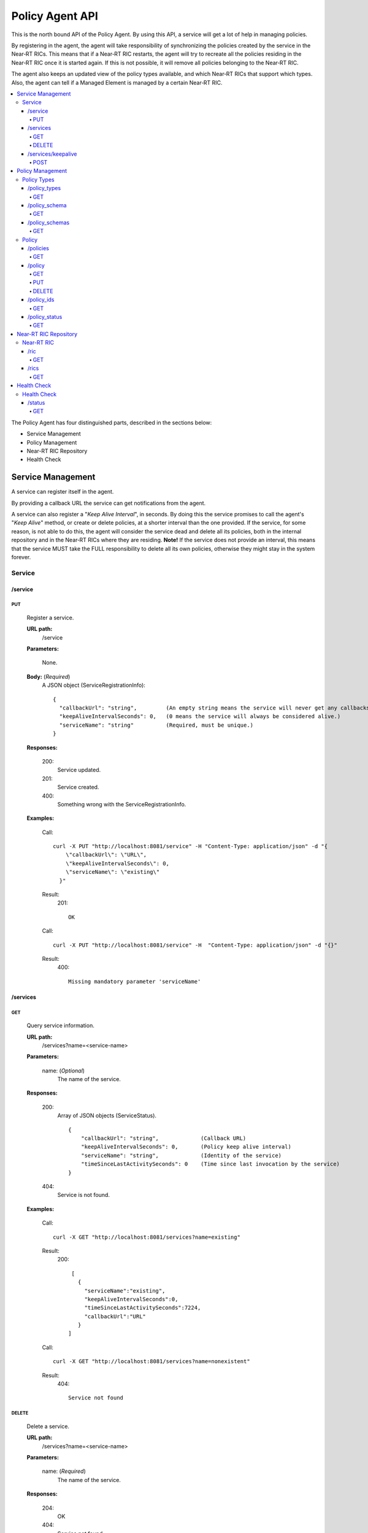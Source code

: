 .. This work is licensed under a Creative Commons Attribution 4.0 International License.
.. http://creativecommons.org/licenses/by/4.0

.. |nbsp| unicode:: 0xA0
   :trim:

.. |nbh| unicode:: 0x2011
   :trim:

.. _policy-agent-api:

================
Policy Agent API
================

This is the north bound API of the Policy Agent. By using this API, a service will get a lot of help in managing
policies.

By registering in the agent, the agent will take responsibility of synchronizing the policies created by the service in
the Near |nbh| RT |nbsp| RICs. This means that if a Near |nbh| RT |nbsp| RIC restarts, the agent will try to recreate
all the policies residing in the Near |nbh| RT |nbsp| RIC once it is started again. If this is not possible, it will
remove all policies belonging to the Near |nbh| RT |nbsp| RIC.

The agent also keeps an updated view of the policy types available, and which Near |nbh| RT |nbsp| RICs that support
which types. Also, the agent can tell if a Managed Element is managed by a certain Near |nbh| RT |nbsp| RIC.

.. contents::
   :depth: 4
   :local:

The Policy Agent has four distinguished parts, described in the sections below:

* Service Management
* Policy Management
* Near-RT RIC Repository
* Health Check

Service Management
==================

A service can register itself in the agent.

By providing a callback URL the service can get notifications from the agent.

A service can also register a "*Keep Alive Interval*", in seconds. By doing this the service promises to call the
agent's "*Keep Alive*" method, or create or delete policies, at a shorter interval than the one provided. If the
service, for some reason, is not able to do this, the agent will consider the service dead and delete all its policies,
both in the internal repository and in the Near |nbh| RT |nbsp| RICs where they are residing. **Note!** If the service
does not provide an interval, this means that the service MUST take the FULL responsibility to delete all its own
policies, otherwise they might stay in the system forever.

Service
-------

/service
~~~~~~~~

PUT
+++

  Register a service.

  **URL path:**
    /service

  **Parameters:**

    None.

  **Body:**  (*Required*)
      A JSON object (ServiceRegistrationInfo): ::

        {
          "callbackUrl": "string",         (An empty string means the service will never get any callbacks.)
          "keepAliveIntervalSeconds": 0,   (0 means the service will always be considered alive.)
          "serviceName": "string"          (Required, must be unique.)
        }

  **Responses:**

    200:
          Service updated.

    201:
          Service created.

    400:
          Something wrong with the ServiceRegistrationInfo.

  **Examples:**

    Call: ::

      curl -X PUT "http://localhost:8081/service" -H "Content-Type: application/json" -d "{
          \"callbackUrl\": \"URL\",
          \"keepAliveIntervalSeconds\": 0,
          \"serviceName\": \"existing\"
        }"

    Result:
      201: ::

         OK

    Call: ::

       curl -X PUT "http://localhost:8081/service" -H  "Content-Type: application/json" -d "{}"

    Result:
       400: ::

         Missing mandatory parameter 'serviceName'

/services
~~~~~~~~~

GET
+++

  Query service information.

  **URL path:**
    /services?name=<service-name>

  **Parameters:**

    name: (*Optional*)
      The name of the service.

  **Responses:**

    200:
          Array of JSON objects (ServiceStatus). ::

           {
               "callbackUrl": "string",             (Callback URL)
               "keepAliveIntervalSeconds": 0,       (Policy keep alive interval)
               "serviceName": "string",             (Identity of the service)
               "timeSinceLastActivitySeconds": 0    (Time since last invocation by the service)
           }

    404:
          Service is not found.

  **Examples:**

    Call: ::

      curl -X GET "http://localhost:8081/services?name=existing"

    Result:
      200: ::

         [
           {
             "serviceName":"existing",
             "keepAliveIntervalSeconds":0,
             "timeSinceLastActivitySeconds":7224,
             "callbackUrl":"URL"
           }
        ]

    Call: ::

      curl -X GET "http://localhost:8081/services?name=nonexistent"

    Result:
       404: ::

         Service not found

DELETE
++++++

  Delete a service.

  **URL path:**
    /services?name=<service-name>

  **Parameters:**

    name: (*Required*)
      The name of the service.

  **Responses:**

    204:
          OK

    404:
          Service not found.

  **Examples:**

    Call: ::

      curl -X DELETE "http://localhost:8081/services?name=existing"

    Result:
      204: ::

         OK

    Call: ::

      curl -X DELETE "http://localhost:8081/services?name=nonexistent"

    Result:
       404: ::

         Could not find service: nonexistent

/services/keepalive
~~~~~~~~~~~~~~~~~~~

POST
++++

  Heart beat from a service.

  **URL path:**
    /services/keepalive

  **Parameters:**

    name: (*Required*)
      The name of the service.

  **Responses:**

    200:
          OK

    404:
          Service is not found.

  **Examples:**

    Call: ::

      curl -X POST "http://localhost:8081/services/keepalive?name=existing"

    Result:
      200: ::

         OK

    Call: ::

      curl -X POST "http://localhost:8081/services/keepalive?name=nonexistent"

    Result:
       404: ::

         Could not find service: nonexistent

Policy Management
=================

Policies are based on types. Policy types are provided from Near |nbh| RT |nbsp| RICs. At startup, the Policy Agent
queries all Near |nbh| RT |nbsp| RICs for their supported types and stores them in its internal repository. It then
checks this at regular intervals to keep the repository of types up to date.

Policies can be queried, created, updated, and deleted. A policy is always created in a specific
Near |nbh| RT |nbsp| RIC.

When a policy is created, the Policy Agent stores information about it in its internal repository. At regular intervals,
it then checks with all Near |nbh| RT |nbsp| RICs that this repository is synchronized. If, for some reason, there is an
inconsistency, the agent will start a synchronization job and try to reflect the status of the Near |nbh| RT |nbsp| RIC.
If this fails, the agent will delete all policies for the specific Near |nbh| RT |nbsp| RIC in the internal repository
and set its state to *UNKNOWN*. This means that no interaction with the Near |nbh| RT |nbsp| RIC is possible until the
agent has been able to contact it again and re-synchronize its state in the repository.

Policy Types
------------

A policy type consists of a name and a JSON schema that defines the content of a policy based on the type.

/policy_types
~~~~~~~~~~~~~

GET
+++

  Query policy type names.

  **URL path:**
    /policy_types?ric=<name-of-ric>

  **Parameters:**

    ric: (*Optional*)
      The name of the Near |nbh| RT |nbsp| RIC to get types for.

  **Responses:**

    200:
          Array of policy type names.

    404:
          Near |nbh| RT |nbsp| RIC is not found.

  **Examples:**

    Call: ::

      curl -X GET "http://localhost:8081/policy_types"

    Result:
      200: ::

         [
           "STD_PolicyModelUnconstrained_0.2.0",
           "Example_QoETarget_1.0.0",
           "ERIC_QoSNudging_0.2.0"
        ]

    Call: ::

      curl -X GET "http://localhost:8081/policy_types?ric=nonexistent"

    Result:
       404: ::

         org.oransc.policyagent.exceptions.ServiceException: Could not find ric: nonexistent

/policy_schema
~~~~~~~~~~~~~~

GET
+++

  Returns one policy type schema definition.

  **URL path:**
    /policy_schema?id=<name-of-type>

   **Parameters:**

    id: (*Required*)
      The ID of the policy type to get the definition for.

  **Responses:**

    200:
          Policy schema as JSON schema.

    404:
          Policy type is not found.

  **Examples:**

    Call: ::

      curl -X GET "http://localhost:8081/policy_schema?id=STD_PolicyModelUnconstrained_0.2.0"

    Result:
      200: ::

        {
          "$schema": "http://json-schema.org/draft-07/schema#",
          "title": "STD_PolicyModelUnconstrained_0.2.0",
          "description": "Standard model of a policy with unconstrained scope id combinations",
          "type": "object",
          "properties": {
           "scope": {
              "type": "object",
              "properties": {
                "ueId": {"type": "string"},
                "groupId": {"type": "string"}
              },
              "minProperties": 1,
              "additionalProperties": false
            },
            "qosObjectives": {
              "type": "object",
              "properties": {
                "gfbr": {"type": "number"},
                "mfbr": {"type": "number"}
              },
              "additionalProperties": false
            },
            "resources": {
              "type": "array",
              "items": {
                "type": "object",
                "properties": {
                  "cellIdList": {
                    "type": "array",
                    "minItems": 1,
                    "uniqueItems": true,
                    "items": {
                      "type": "string"
                    }
                  },
                "additionalProperties": false,
                "required": ["cellIdList"]
              }
            }
          },
          "minProperties": 1,
          "additionalProperties": false,
          "required": ["scope"]
        }

    Call: ::

      curl -X GET "http://localhost:8081/policy_schema?id=nonexistent"

    Result:
       404: ::

         org.oransc.policyagent.exceptions.ServiceException: Could not find type: nonexistent

/policy_schemas
~~~~~~~~~~~~~~~

GET
+++

  Returns policy type schema definitions.

  **URL path:**
    /policy_schemas?ric=<name-of-ric>

   **Parameters:**

    ric: (*Optional*)
      The name of the Near |nbh| RT |nbsp| RIC to get the definitions for.

  **Responses:**

    200:
          An array of policy schemas as JSON schemas.

    404:
          Near |nbh| RT |nbsp| RIC is not found.

  **Examples:**

    Call: ::

      curl -X GET "http://localhost:8081/policy_schemas"

    Result:
      200: ::

        [{
          "$schema": "http://json-schema.org/draft-07/schema#",
          "title": "STD_PolicyModelUnconstrained_0.2.0",
          "description": "Standard model of a policy with unconstrained scope id combinations",
          "type": "object",
          "properties": {
           "scope": {
              "type": "object",
              .
              .
              .
          "additionalProperties": false,
          "required": ["scope"]
        },
         .
         .
         .
        {
          "$schema": "http://json-schema.org/draft-07/schema#",
          "title": "Example_QoETarget_1.0.0",
          "description": "Example QoE Target policy type",
          "type": "object",
          "properties": {
           "scope": {
              "type": "object",
              .
              .
              .
          "additionalProperties": false,
          "required": ["scope"]
        }]

    Call:
      curl -X GET "http://localhost:8081/policy_schemas?ric=nonexistent"

    Result:
       404: ::

         org.oransc.policyagent.exceptions.ServiceException: Could not find ric: nonexistent

Policy
------

A policy is defined by its type schema.

Once a service has created a policy, it is the service's responsibility to maintain its life cycle. Since policies are
transient, they will not survive a restart of a Near |nbh| RT |nbsp| RIC. But this is handled by the agent. When a
Near |nbh| RT |nbsp| RIC has been restarted, the agent will try to recreate the policies in the Near |nbh| RT |nbsp| RIC
that are stored in its local repository. This means that the service always must delete any policy it has created. There
are only two exceptions, see below:

- The service has registered a "*Keep Alive Interval*", then its policies will be deleted if it fails to notify the
  agent in due time.
- The agent completely fails to synchronize with a Near |nbh| RT |nbsp| RIC.

/policies
~~~~~~~~~

GET
+++

  Query policies.

  **URL path:**
    /policies?ric=<name-of-ric>&service=<name-of-service>&type=<name-of-type>

  **Parameters:**

    ric: (*Optional*)
      The name of the Near |nbh| RT |nbsp| RIC to get policies for.

    service: (*Optional*)
      The name of the service to get policies for.

    type: (*Optional*)
      The name of the policy type to get policies for.

  **Responses:**

    200:
          Array of JSON objects (PolicyInfo). ::

            {
              "id": "string",              (Identity of the policy)
              "json": "object",            (The configuration of the policy)
              "lastModified": "string",    (Timestamp, last modification time)
              "ric": "string",             (Identity of the target Near |nbh| RT |nbsp| RIC)
              "service": "string",         (The name of the service owning the policy)
              "type": "string"             (Name of the policy type)
            }

    404:
          Near |nbh| RT |nbsp| RIC or policy type not found.

  **Examples:**

    Call: ::

      curl -X GET "http://localhost:8081/policies?ric=existing"

    Result:
      200: ::

         [
           {
             "id": "Policy 1",
             "json": {
               "scope": {
                 "ueId": "UE 1",
                 "groupId": "Group 1"
               },
               "qosObjectives": {
                 "gfbr": 1,
                 "mfbr": 2
               },
               "cellId": "Cell 1"
             },
             "lastModified": "Wed, 01 Apr 2020 07:45:45 GMT",
             "ric": "existing",
             "service": "Service 1",
             "type": "STD_PolicyModelUnconstrained_0.2.0"
           },
           {
             "id": "Policy 2",
             "json": {
                 .
                 .
                 .
             },
             "lastModified": "Wed, 01 Apr 2020 07:45:45 GMT",
             "ric": "existing",
             "service": "Service 2",
             "type": "Example_QoETarget_1.0.0"
           }
        ]

    Call: ::

      curl -X GET "http://localhost:8081/policies?type=nonexistent"

    Result:
       404: ::

         Policy type not found

/policy
~~~~~~~

GET
+++

  Returns a policy configuration.

  **URL path:**
    /policy?id=<policy-id>

  **Parameters:**

    id: (*Required*)
      The ID of the policy instance.

  **Responses:**

    200:
          JSON object containing policy information. ::

            {
              "id": "string",                  (ID of policy)
              "json": "object",                (JSON with policy data speified by the type)
              "ownerServiceName": "string",    (Name of the service that created the policy)
              "ric": "string",                 (Name of the Near |nbh| RT |nbsp| RIC where the policy resides)
              "type": "string",                (Name of the policy type of the policy)
              "lastModified"                   (Timestamp, last modification time)
            }

    404:
          Policy is not found.

  **Examples:**

    Call: ::

      curl -X GET "http://localhost:8081/policy?id=Policy 1"

    Result:
      200: ::

         {
           "id": "Policy 1",
           "json", {
             "scope": {
               "ueId": "UE1 ",
               "cellId": "Cell 1"
             },
             "qosObjectives": {
               "gfbr": 319.5,
               "mfbr": 782.75,
               "priorityLevel": 268.5,
               "pdb": 44.0
             },
             "qoeObjectives": {
               "qoeScore": 329.0,
               "initialBuffering": 27.75,
               "reBuffFreq": 539.0,
               "stallRatio": 343.0
             },
             "resources": []
           },
           "ownerServiceName": "Service 1",
           "ric": "ric1",
           "type": "STD_PolicyModelUnconstrained_0.2.0",
           "lastModified": "Wed, 01 Apr 2020 07:45:45 GMT"
         }

    Call: ::

      curl -X GET "http://localhost:8081/policy?id=nonexistent"

    Result:
       404: ::

         Policy is not found

PUT
+++

  Create/Update a policy. **Note!** Calls to this method will also trigger "*Keep Alive*" for a service which has a
  "*Keep Alive Interval*" registered.

  **URL path:**
    /policy?id=<policy-id>&ric=<name-of-ric>&service=<name-of-service>&type=<name-of-policy-type>

  **Parameters:**

    id: (*Required*)
      The ID of the policy instance.

    ric: (*Required*)
      The name of the Near |nbh| RT |nbsp| RIC where the policy will be created.

    service: (*Required*)
      The name of the service creating the policy.

    type: (*Optional*)
      The name of the policy type.

  **Body:** (*Required*)
      A JSON object containing the data specified by the type.

  **Responses:**

    200:
          Policy updated.

    201:
          Policy created.

    404:
          Near |nbh| RT |nbsp| RIC or policy type is not found.

    423:
          Near |nbh| RT |nbsp| RIC is locked.

  **Examples:**

    Call: ::

      curl -X PUT "http://localhost:8081/policy?id=Policy%201&ric=ric1&service=Service%201&type=STD_PolicyModelUnconstrained_0.2.0"
        -H  "Content-Type: application/json"
        -d "{
              \"scope\": {
                \"ueId\": \"UE 1\",
                \"cellId\": \"Cell 1\"
              },
              \"qosObjectives\": {
                \"gfbr\": 319.5,
                \"mfbr\": 782.75,
                \"priorityLevel\": 268.5,
                \"pdb\": 44.0
              },
              \"qoeObjectives\": {
                \"qoeScore\": 329.0,
                \"initialBuffering\": 27.75,
                \"reBuffFreq\": 539.0,
                \"stallRatio\": 343.0
              },
              \"resources\": []
            }"

    Result:
      200

DELETE
++++++

  Deletes a policy. **Note!** Calls to this method will also trigger "*Keep Alive*" for a service which has a
  "*Keep Alive Interval*" registered.

  **URL path:**
    /policy?id=<policy-id>

  **Parameters:**

    id: (*Required*)
      The ID of the policy instance.

  **Responses:**

    204:
          Policy deleted.

    404:
          Policy is not found.

  **Examples:**

    Call: ::

      curl -X DELETE "http://localhost:8081/policy?id=Policy 1"

    Result:
      204

/policy_ids
~~~~~~~~~~~

GET
+++

  Query policy type IDs.

  **URL path:**
    /policy_ids?ric=<name-of-ric>&service=<name-of-service>&type=<name-of-policy-type>

  **Parameters:**

    ric: (*Optional*)
      The name of the Near |nbh| RT |nbsp| RIC to get policies for.

    service: (*Optional*)
      The name of the service to get policies for.

    type: (*Optional*)
      The name of the policy type to get policies for.

  **Responses:**

    200:
          Array of policy type names.

    404:
          RIC or policy type not found.

  **Examples:**

    Call: ::

      curl -X GET "http://localhost:8081/policy_ids"

    Result:
      200: ::

         [
           "Policy 1",
           "Policy 2",
           "Policy 3"
        ]

    Call: ::

      curl -X GET "http://localhost:8081/policy_ids?ric=nonexistent"

    Result:
       404: ::

         Ric not found

/policy_status
~~~~~~~~~~~~~~

GET
+++

  Returns the status of a policy.

  **URL path:**
    /policy_status?id=<policy-id>

  **Parameters:**

    id: (*Required*)
      The ID of the policy.

  **Responses:**

    200:
          JSON object with policy status.

    404:
          Policy not found.

Near-RT RIC Repository
======================

The agent keeps an updated view of the Near |nbh| RT |nbsp| RICs that are available in the system. A service can find
out which Near |nbh| RT |nbsp| RIC that manages a specific element in the network or which Near |nbh| RT |nbsp| RICs
that support a specific policy type.

Near-RT RIC
-----------

/ric
~~~~

GET
+++

  Returns the name of a Near |nbh| RT |nbsp| RIC managing a specific Mananged Element.

   **URL path:**
    /ric?managedElementId=<id-of-managed-element>

  **Parameters:**

    managedElementId: (*Optional*)
      The ID of the Managed Element.

  **Responses:**

    200:
          Name of the Near |nbh| RT |nbsp| RIC managing the Managed Element.

    404:
          No Near |nbh| RT-RIC manages the given Managed Element.

  **Examples:**

    Call: ::

      curl -X GET "http://localhost:8081/ric?managedElementId=Node 1"

    Result:
      200: ::

        Ric 1

    Call: ::

      curl -X GET "http://localhost:8081/ric?managedElementId=notmanaged"

    Result:
       404

/rics
~~~~~

GET
+++

  Query Near |nbh| RT |nbsp| RIC information.

   **URL path:**
    /rics?policyType=<name-of-policy-type>

  **Parameters:**

    policyType: (*Optional*)
      The name of the policy type.

  **Responses:**

    200:
          Array of JSON objects containing Near |nbh| RT |nbsp| RIC information. ::

            [
              {
                "managedElementIds": [
                  "string"
                ],
                "policyTypes": [
                  "string"
                ],
                "ricName": "string"
              }
            ]

    404:
          Policy type is not found.

  **Examples:**

    Call: ::

      curl -X GET "http://localhost:8081/rics?policyType=STD_PolicyModelUnconstrained_0.2.0"

    Result:
      200: ::

        [
          {
            "managedElementIds": [
              "ME 1",
              "ME 2"
            ],
            "policyTypes": [
              "STD_PolicyModelUnconstrained_0.2.0",
              "Example_QoETarget_1.0.0",
              "ERIC_QoSNudging_0.2.0"
            ],
            "ricName": "Ric 1"
          },
            .
            .
            .
          {
            "managedElementIds": [
              "ME 3"
            ],
            "policyTypes": [
              "STD_PolicyModelUnconstrained_0.2.0"
            ],
            "ricName": "Ric X"
          }
        ]

    Call: ::

      curl -X GET "http://localhost:8081/rics?policyType=nonexistent"

    Result:
       404: ::

        Policy type not found

Health Check
============

The status of the Policy Agent.

Health Check
------------

/status
~~~~~~~

GET
+++

  Returns the status of the Policy Agent.

   **URL path:**
    /status

  **Parameters:**

    None.

  **Responses:**

    200:
          Service is living.

  **Examples:**

    Call: ::

      curl -X GET "http://localhost:8081/status"

    Result:
      200
